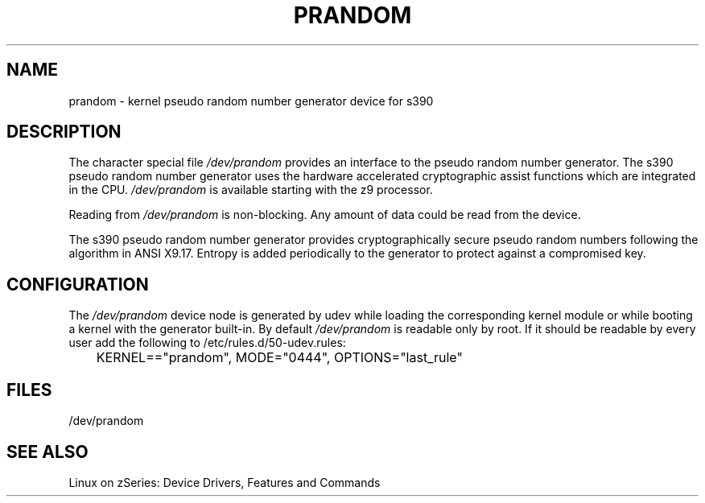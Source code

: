 .\" Copyright 2007 Jan Glauber (jan.glauber@de.ibm.com)
.\"
.TH PRANDOM 4 "Jan 2007" "s390-tools"

.SH NAME
prandom \- kernel pseudo random number generator device for s390
.SH DESCRIPTION
The character special file \fI/dev/prandom\fP provides an interface to the 
pseudo random number generator. The s390 pseudo random number generator uses
the hardware accelerated cryptographic assist functions which are integrated
in the CPU. \fI/dev/prandom\fP is available starting with the z9 processor.
.LP
Reading from \fI/dev/prandom\fP is non-blocking. Any amount of data could
be read from the device.
.LP
The s390 pseudo random number generator provides cryptographically secure 
pseudo random numbers following the algorithm in ANSI X9.17. Entropy is added 
periodically to the generator to protect against a compromised key.

.LP
.SH CONFIGURATION
The \fI/dev/prandom\fP device node is generated by udev while loading the corresponding kernel
module or while booting a kernel with the generator built-in. By default
\fI/dev/prandom\fP is readable only by root. If it should be readable by every user
add the following to /etc/rules.d/50-udev.rules:

.nf
	KERNEL=="prandom",              MODE="0444", OPTIONS="last_rule"
.fi

.SH FILES
/dev/prandom

.SH SEE ALSO
Linux on zSeries: Device Drivers, Features and Commands
